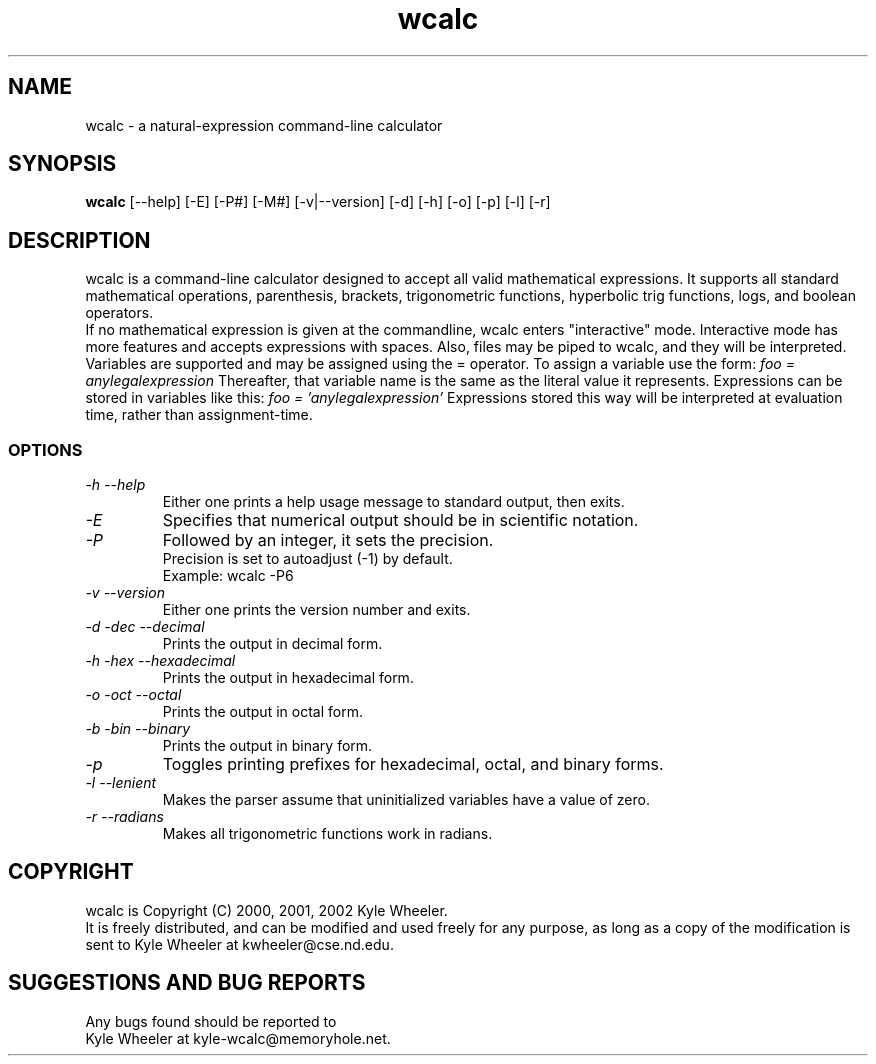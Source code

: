 .TH wcalc 1
.SH NAME
wcalc - a natural-expression command-line calculator
.SH SYNOPSIS
.B wcalc
[--help] [-E] [-P#] [-M#] [-v|--version] [-d] [-h] [-o] [-p] [-l] [-r]
.SH DESCRIPTION
wcalc is a command-line calculator designed to accept all valid mathematical
expressions. It supports all standard mathematical operations, parenthesis,
brackets, trigonometric functions, hyperbolic trig functions, logs, and
boolean operators.
.br
If no mathematical expression is given at the commandline, wcalc enters
"interactive" mode. Interactive mode has more features and accepts
expressions with spaces. Also, files may be piped to wcalc, and they will be
interpreted.
.br
Variables are supported and may be assigned using the = operator. To assign
a variable use the form:
.I "foo = anylegalexpression"
Thereafter, that variable name is the same as the literal value it represents.
Expressions can be stored in variables like this:
.I "foo = 'anylegalexpression'
Expressions stored this way will be interpreted at evaluation time, rather
than assignment-time.
.SS OPTIONS
.TP
.I "\-h \-\-help"
Either one prints a help usage message to standard output, then exits.
.TP
.I "\-E"
Specifies that numerical output should be in scientific notation.
.TP
.I "\-P"
Followed by an integer, it sets the precision.
.br
Precision is set to autoadjust (-1) by default.
.br
Example: wcalc -P6
.TP
.I "\-v \-\-version"
Either one prints the version number and exits.
.TP
.I "\-d \-dec \-\-decimal"
Prints the output in decimal form.
.TP
.I "\-h \-hex \-\-hexadecimal"
Prints the output in hexadecimal form.
.TP
.I "\-o \-oct \-\-octal"
Prints the output in octal form.
.TP
.I "\-b \-bin \-\-binary"
Prints the output in binary form.
.TP
.I "\-p"
Toggles printing prefixes for hexadecimal, octal, and binary forms.
.TP
.I "\-l \-\-lenient"
Makes the parser assume that uninitialized variables have a value of zero.
.TP
.I "\-r \-\-radians"
Makes all trigonometric functions work in radians.
.SH COPYRIGHT
wcalc is Copyright (C) 2000, 2001, 2002 Kyle Wheeler.
.br
It is freely distributed, and can be modified and used freely for any purpose,
as long as a copy of the modification is sent to Kyle Wheeler at kwheeler@cse.nd.edu.
.SH SUGGESTIONS AND BUG REPORTS
Any bugs found should be reported to
.br
Kyle Wheeler at kyle-wcalc@memoryhole.net.
